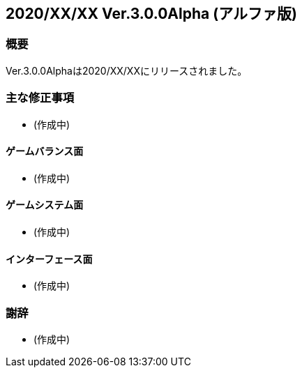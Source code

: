 :lang: ja
:doctype: article

## 2020/XX/XX Ver.3.0.0Alpha (アルファ版)

### 概要

Ver.3.0.0Alphaは2020/XX/XXにリリースされました。

### 主な修正事項

* (作成中)

#### ゲームバランス面

* (作成中)

#### ゲームシステム面

* (作成中)

#### インターフェース面

* (作成中)

### 謝辞

* (作成中)
